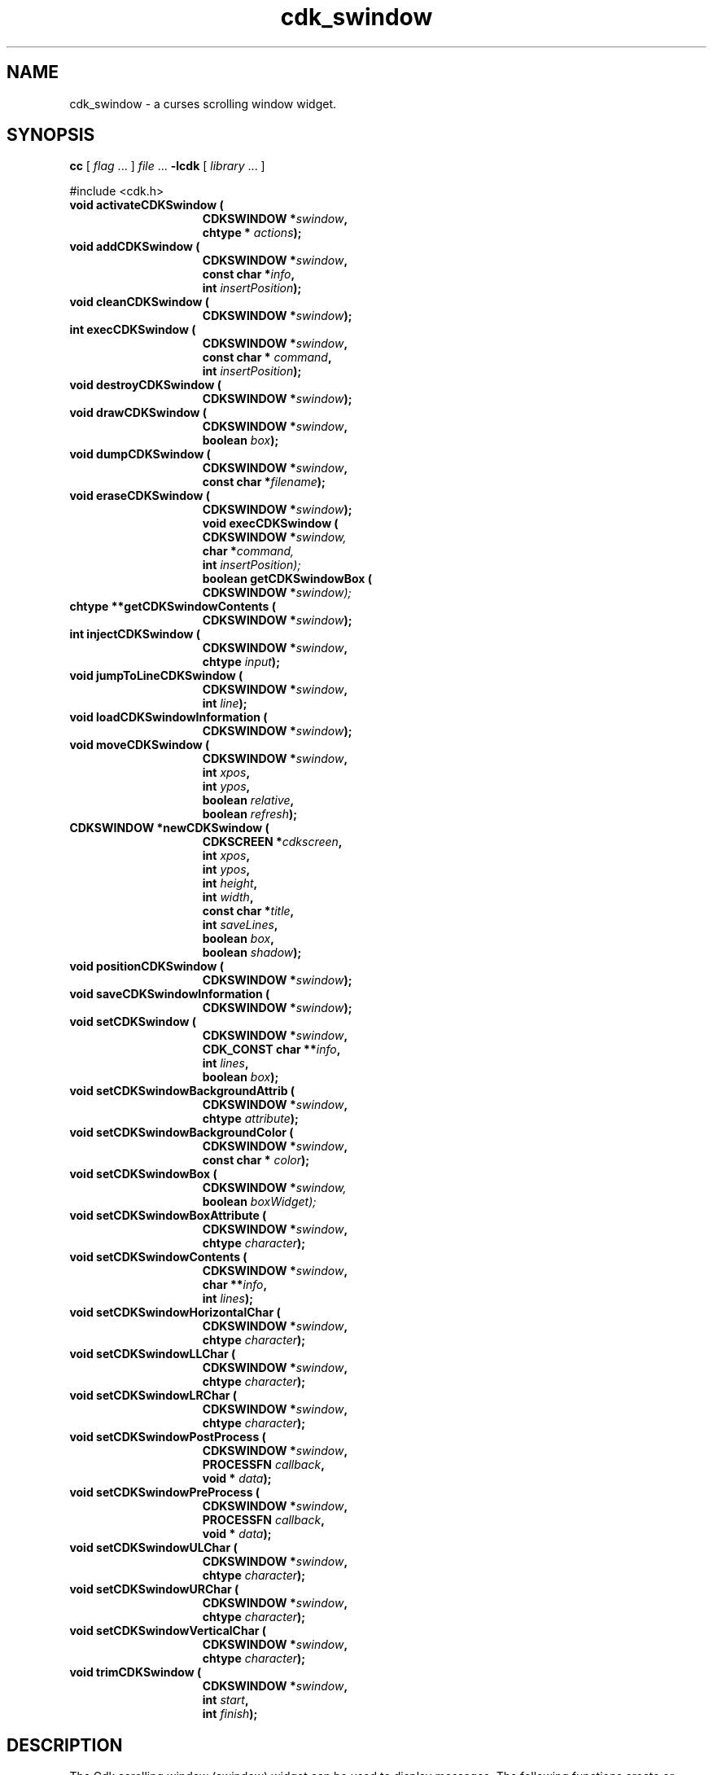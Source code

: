 '\" t
.\" $Id: cdk_swindow.3,v 1.28 2019/02/15 01:02:05 tom Exp $
.de bP
.ie n  .IP \(bu 4
.el    .IP \(bu 2
..
.de XX
..
.TH cdk_swindow 3 2019-02-14 "" "Library calls"
.SH NAME
.XX activateCDKSwindow
.XX addCDKSwindow
.XX cleanCDKSwindow
.XX destroyCDKSwindow
.XX drawCDKSwindow
.XX dumpCDKSwindow
.XX eraseCDKSwindow
.XX execCDKSwindow
.XX getCDKSwindowBox
.XX getCDKSwindowContents
.XX injectCDKSwindow
.XX jumpToLineCDKSwindow
.XX loadCDKSwindowInformation
.XX moveCDKSwindow
.XX newCDKSwindow
.XX positionCDKSwindow
.XX saveCDKSwindowInformation
.XX setCDKSwindow
.XX setCDKSwindowBackgroundAttrib
.XX setCDKSwindowBackgroundColor
.XX setCDKSwindowBox
.XX setCDKSwindowBoxAttribute
.XX setCDKSwindowContents
.XX setCDKSwindowHorizontalChar
.XX setCDKSwindowLLChar
.XX setCDKSwindowLRChar
.XX setCDKSwindowPostProcess
.XX setCDKSwindowPreProcess
.XX setCDKSwindowULChar
.XX setCDKSwindowURChar
.XX setCDKSwindowVerticalChar
.XX trimCDKSwindow
cdk_swindow \- a curses scrolling window widget.
.SH SYNOPSIS
.LP
.B cc
.RI "[ " "flag" " \|.\|.\|. ] " "file" " \|.\|.\|."
.B \-lcdk
.RI "[ " "library" " \|.\|.\|. ]"
.LP
#include <cdk.h>
.nf
.TP 15
.B "void activateCDKSwindow ("
.BI "CDKSWINDOW *" "swindow",
.BI "chtype * " "actions");
.TP 15
.B "void addCDKSwindow ("
.BI "CDKSWINDOW *" "swindow",
.BI "const char *" "info",
.BI "int " "insertPosition");
.TP 15
.B "void cleanCDKSwindow ("
.BI "CDKSWINDOW *" "swindow");
.TP 15
.B "int execCDKSwindow ("
.BI "CDKSWINDOW *" "swindow",
.BI "const char * " "command",
.BI "int " "insertPosition");
.TP 15
.B "void destroyCDKSwindow ("
.BI "CDKSWINDOW *" "swindow");
.TP 15
.B "void drawCDKSwindow ("
.BI "CDKSWINDOW *" "swindow",
.BI "boolean " "box");
.TP 15
.B "void dumpCDKSwindow ("
.BI "CDKSWINDOW *" "swindow",
.BI "const char *" "filename");
.TP 15
.B "void eraseCDKSwindow ("
.BI "CDKSWINDOW *" "swindow");
.B "void execCDKSwindow ("
.BI "CDKSWINDOW *" "swindow,"
.BI "char *" "command,"
.BI "int " "insertPosition);"
.B "boolean getCDKSwindowBox ("
.BI "CDKSWINDOW *" "swindow);"
.TP 15
.B "chtype **getCDKSwindowContents ("
.BI "CDKSWINDOW *" "swindow");
.TP 15
.B "int injectCDKSwindow ("
.BI "CDKSWINDOW *" "swindow",
.BI "chtype " "input");
.TP 15
.B "void jumpToLineCDKSwindow ("
.BI "CDKSWINDOW *" "swindow",
.BI "int " "line");
.TP 15
.B "void loadCDKSwindowInformation ("
.BI "CDKSWINDOW *" "swindow");
.TP 15
.B "void moveCDKSwindow ("
.BI "CDKSWINDOW *" "swindow",
.BI "int " "xpos",
.BI "int " "ypos",
.BI "boolean " "relative",
.BI "boolean " "refresh");
.TP 15
.B "CDKSWINDOW *newCDKSwindow ("
.BI "CDKSCREEN *" "cdkscreen",
.BI "int " "xpos",
.BI "int " "ypos",
.BI "int " "height",
.BI "int " "width",
.BI "const char *" "title",
.BI "int " "saveLines",
.BI "boolean " "box",
.BI "boolean " "shadow");
.TP 15
.B "void positionCDKSwindow ("
.BI "CDKSWINDOW *" "swindow");
.TP 15
.B "void saveCDKSwindowInformation ("
.BI "CDKSWINDOW *" "swindow");
.TP 15
.B "void setCDKSwindow ("
.BI "CDKSWINDOW *" "swindow",
.BI "CDK_CONST char **" "info",
.BI "int " "lines",
.BI "boolean " "box");
.TP 15
.B "void setCDKSwindowBackgroundAttrib ("
.BI "CDKSWINDOW *" "swindow",
.BI "chtype " "attribute");
.TP 15
.B "void setCDKSwindowBackgroundColor ("
.BI "CDKSWINDOW *" "swindow",
.BI "const char * " "color");
.TP 15
.B "void setCDKSwindowBox ("
.BI "CDKSWINDOW *" "swindow,"
.BI "boolean " "boxWidget);"
.TP 15
.B "void setCDKSwindowBoxAttribute ("
.BI "CDKSWINDOW *" "swindow",
.BI "chtype " "character");
.TP 15
.B "void setCDKSwindowContents ("
.BI "CDKSWINDOW *" "swindow",
.BI "char **" "info",
.BI "int " "lines");
.TP 15
.B "void setCDKSwindowHorizontalChar ("
.BI "CDKSWINDOW *" "swindow",
.BI "chtype " "character");
.TP 15
.B "void setCDKSwindowLLChar ("
.BI "CDKSWINDOW *" "swindow",
.BI "chtype " "character");
.TP 15
.B "void setCDKSwindowLRChar ("
.BI "CDKSWINDOW *" "swindow",
.BI "chtype " "character");
.TP 15
.B "void setCDKSwindowPostProcess ("
.BI "CDKSWINDOW *" "swindow",
.BI "PROCESSFN " "callback",
.BI "void * " "data");
.TP 15
.B "void setCDKSwindowPreProcess ("
.BI "CDKSWINDOW *" "swindow",
.BI "PROCESSFN " "callback",
.BI "void * " "data");
.TP 15
.B "void setCDKSwindowULChar ("
.BI "CDKSWINDOW *" "swindow",
.BI "chtype " "character");
.TP 15
.B "void setCDKSwindowURChar ("
.BI "CDKSWINDOW *" "swindow",
.BI "chtype " "character");
.TP 15
.B "void setCDKSwindowVerticalChar ("
.BI "CDKSWINDOW *" "swindow",
.BI "chtype " "character");
.TP 15
.B "void trimCDKSwindow ("
.BI "CDKSWINDOW *" "swindow",
.BI "int " "start",
.BI "int " "finish");
.fi
.SH DESCRIPTION
The Cdk scrolling window (swindow) widget can be used to display messages.
The following functions create or manipulate the Cdk swindow box widget.
.SH AVAILABLE FUNCTIONS
.TP 5
.B activateCDKSwindow
function activates the swindow widget
and lets the user interact with the widget.
.RS
.bP
The parameter \fBswindow\fR is a pointer to a non-NULL swindow widget.
.bP
If the \fBactions\fR parameter is passed with a non-NULL value, the characters
in the array will be injected into the widget.
.IP
To activate the widget
interactively pass in a \fINULL\fR pointer for \fBactions\fR.
.RE
.IP
If the character
entered into this widget is \fIRETURN\fR or \fITAB\fR then this function will
return 1.
It will also set the widget data \fIexitType\fR to \fIvNORMAL\fR.
.IP
If the character entered into this widget was \fIESCAPE\fR then the widget will
return a value of -1 and the widget data \fIexitType\fR will be set to
\fIvESCAPE_HIT\fR.
.TP 5
.B addCDKSwindow
adds information to a scrolling window.
.RS
.bP
The information
is supplied by the \fBinfo\fR parameter.
The information is immediately added
to the scrolling window.
.bP
The position of the new information is governed by
the value of the parameter \fBinsertPosition\fR.
This parameter may be
two values: \fITOP\fR or \fIBOTTOM\fR.
.RE
.TP 5
.B cleanCDKSwindow
clears the information from the window.
.TP 5
.B destroyCDKSwindow
removes the widget from the screen and frees memory the object used.
.TP 5
.B drawCDKSwindow
draws the swindow widget on the screen.
.IP
If the \fBbox\fR parameter is true, the widget is drawn with a box.
.TP 5
.B dumpCDKSwindow
saves the contents of the scrolling window into the file
specified by the \fBfilename\fR parameter.
It returns -1 on failure,
and the number of lines saved if the dump was successful.
.TP 5
.B eraseCDKSwindow
removes the widget from the screen.
This does \fINOT\fR destroy the widget.
.TP 5
.B execCDKSwindow
allows the user to execute a shell command and have the output
of the shell command direct itself to the scrolling window.
.RS
.bP
The \fBcommand\fR parameter is the command to execute.
.bP
The \fBinsertPosition\fR parameter tells where the
output will be inserted within the scrolling window.
.RE
.TP 5
.B getCDKSwindowBox
returns true if the widget will be drawn with a box around it.
.TP 5
.B getCDKSwindowContents
returns the contents of the scrolling window.
.IP
The parameter \fBlines\fR will be
set to the number of lines returned.
.TP 5
.B injectCDKSwindow
injects a single character into the widget.
.RS
.bP
The parameter \fBswindow\fR is a pointer to a non-NULL swindow widget.
.bP
The parameter \fBcharacter\fR is the character to inject into the widget.
.RE
.IP
The return value and side-effect (setting the widget data \fIexitType\fP)
depend upon the injected character:
.RS
.TP
\fIRETURN\fP or \fITAB\fR
the function returns
1.
The widget data \fIexitType\fR is set to \fIvNORMAL\fR.
.TP
\fIESCAPE\fP
the function returns
-1.
The widget data \fIexitType\fR is set to \fIvESCAPE_HIT\fR.
.TP
Otherwise
unless modified by preprocessing, postprocessing or key bindings,
the function returns
-1.
The widget data \fIexitType\fR is set to \fIvEARLY_EXIT\fR.
.RE
.TP 5
.B jumpToLineCDKSwindow
moves the scrolling window to the given line.
.IP
The parameter \fBline\fR may be an integer or one of the two predefined values
\fITOP\fR and \fIBOTTOM\fR.
.TP 5
.B loadCDKSwindowInformation
allows the user to load the contents of a file into the scrolling window.
This function is interactive, and will ask for a filename.
.TP 5
.B moveCDKSwindow
moves the given widget to the given position.
.RS
.bP
The parameters \fBxpos\fR and \fBypos\fR are the new position of the widget.
.IP
The parameter \fBxpos\fR may be an integer or one of the pre-defined values
\fITOP\fR, \fIBOTTOM\fR, and \fICENTER\fR.
.IP
The parameter \fBypos\fR may be an integer
or one of the pre-defined values \fILEFT\fR, \fIRIGHT\fR, and \fICENTER\fR.
.bP
The parameter \fBrelative\fR states whether
the \fBxpos\fR/\fBypos\fR pair is a relative move or an absolute move.
.IP
For example,
if \fBxpos\fR = 1 and \fBypos\fR = 2 and \fBrelative\fR = \fBTRUE\fR,
then the widget would move one row down and two columns right.
If the value of \fBrelative\fR was \fBFALSE\fR,
then the widget would move to the position (1,2).
.IP
Do not use the values \fITOP\fR, \fIBOTTOM\fR, \fILEFT\fR,
\fIRIGHT\fR, or \fICENTER\fR when \fBrelative\fR = \fITRUE\fR
(weird things may happen).
.bP
The final parameter \fBrefresh\fR is a boolean value which
states whether the widget will get refreshed after the move.
.RE
.TP 5
.B newCDKSwindow
creates a swindow widget and returns a pointer to it.
Parameters:
.RS
.TP 5
\fBscreen\fR
is the screen you wish this widget to be placed in.
.TP 5
\fBxpos\fR
controls the placement of the object along the horizontal axis.
It may be an integer or one of the pre-defined values
\fILEFT\fR, \fIRIGHT\fR, and \fICENTER\fR.
.TP 5
\fBypos\fR
controls the placement of the object along the vertical axis.
It may be an integer or one of the pre-defined values
\fITOP\fR, \fIBOTTOM\fR, and \fICENTER\fR.
.TP 5
\fBheight\fR and
.TP 5
\fBwidth\fR
control the height and width of the widget.
If you provide a value of zero for either of the height or the width, the
widget will be created with the full width and height of the screen.
If you provide
a negative value, the widget will be created the full height or width minus the
value provided.
.TP 5
\fBtitle\fR
is the string to display at the top of the widget.
The title can be more than one line; just provide a carriage
return character at the line break.
.TP 5
\fBsaveLines\fR
is the number of lines to save before throwing information away.
.TP 5
\fBbox\fR
is true if the widget should be drawn with a box around it.
.TP 5
The \fBshadow\fR
turns the shadow on or off around this widget.
.RE
.IP
If the widget could not be created then a \fINULL\fR pointer is returned.
.TP 5
.B positionCDKSwindow
allows the user to move the widget around the screen via the
cursor/keypad keys.
See \fBcdk_position (3)\fR for key bindings.
.TP 5
.B saveCDKSwindowInformation
allows the user to save the contents of the scrolling window into a file.
This function is interactive, and will ask for a filename.
.TP 5
.B setCDKSwindow
lets the programmer modify certain elements of an existing
swindow widget.
.RS
.bP
The parameter \fBinfo\fR is a \fIchar **\fR of the information
to set in the scrolling window; \fBlines\fR is the number of lines being added.
.bP
The other parameter names correspond to the same parameter names listed in the
\fBnewCDKSwindow\fR function.
.RE
.TP 5
.B setCDKSwindowBackgroundAttrib
sets the background attribute of the widget.
.IP
The parameter \fBattribute\fR is a curses attribute, e.g., A_BOLD.
.TP 5
.B setCDKSwindowBackgroundColor
sets the background color of the widget.
.IP
The parameter \fBcolor\fR
is in the format of the Cdk format strings.
.IP
See \fBcdk_display (3)\fR.
.TP 5
.B setCDKSwindowBox
sets whether the widget will be drawn with a box around it.
.TP 5
.B setCDKSwindowBoxAttribute
sets the attribute of the box.
.TP 5
.B setCDKSwindowContents
lets the programmer modify certain elements of an existing swindow widget.
.RS
.bP
The parameter \fBinfo\fR is a \fIchar **\fR of the information
to set in the scrolling window.
.bP
\fBlines\fR is the number of lines being added.
.RE
.TP 5
.B setCDKSwindowHorizontalChar
sets the horizontal drawing character for the box to the given character.
.TP 5
.B setCDKSwindowLLChar
sets the lower left hand corner of the widget's box to the given character.
.TP 5
.B setCDKSwindowLRChar
sets the lower right hand corner of the widget's box to the given character.
.TP 5
.B setCDKSwindowPostProcess
allows the user to have the widget call a function after the
key has been applied to the widget.
.RS
.bP
The parameter \fBfunction\fR is the callback function.
.bP
The parameter \fBdata\fR points to data passed to the callback function.
.RE
.IP
To learn more about post-processing see \fIcdk_process (3)\fR.
.TP 5
.B setCDKSwindowPreProcess
allows the user to have the widget call a function after a key
is hit and before the key is applied to the widget.
.RS
.bP
The parameter \fBfunction\fR is the callback function.
.bP
The parameter \fBdata\fR points to data passed to the callback function.
.RE
.IP
To learn more about pre-processing see \fIcdk_process (3)\fR.
.TP 5
.B setCDKSwindowULChar
sets the upper left hand corner of the widget's box to the given character.
.TP 5
.B setCDKSwindowURChar
sets the upper right hand corner of the widget's box to the given character.
.TP 5
.B setCDKSwindowVerticalChar
sets the vertical drawing character for the box to the given character.
.TP 5
.B trimCDKSwindow
removes information from a scrolling window.
.IP
The parameters \fBstart\fR and \fBend\fR state
where to start cutting from and where to stop.
.IP
The first element in the scrolling window starts at index 0.
.SH KEY BINDINGS
When the widget is activated there are several default key bindings which will
help the user enter or manipulate the information quickly.
The following table
outlines the keys and their actions for this widget.
.LP
.TS
center tab(/) box;
l l
lw(15) lw(45) .
\fBKey/Action\fR
=
Left Arrow/Scrolls the window left one column.
Right Arrow/Scrolls the window right one column.
Up Arrow/Scrolls the window up one row.
Down Arrow/Scrolls the window down one row.
_
Prev Page
Ctrl-B
b
B/Scroll the window backward one page.
_
Next Page
Ctrl-F
Space
f
F/Scroll the window forward one page.
_
Home
|/Scroll the list to the left margin.
_
End
$/Scroll the list to the right margin.
_
1
<
g/Move to the top of the scrolling window.
>
G/Move to the bottom of the scrolling window.
_
l
L/Load a file into the scrolling window.
_
s
S/T{
Save the contents of the scrolling window into a file.
T}
_
Return/T{
Set the widget's \fIexitType\fR to \fIvNORMAL\fR, exit the widget and return 1.
T}
Tab/T{
Set the widget's \fIexitType\fR to \fIvNORMAL\fR, exit the widget and return 1.
T}
Escape/T{
Set the widget's \fIexitType\fR to \fIvESCAPE_HIT\fR, exit the widget and return -1.
T}
Ctrl-L/Refreshes the screen.
=
.TE
.SH SEE ALSO
.BR cdk (3),
.BR cdk_binding (3),
.BR cdk_display (3),
.BR cdk_position (3),
.BR cdk_screen (3)
